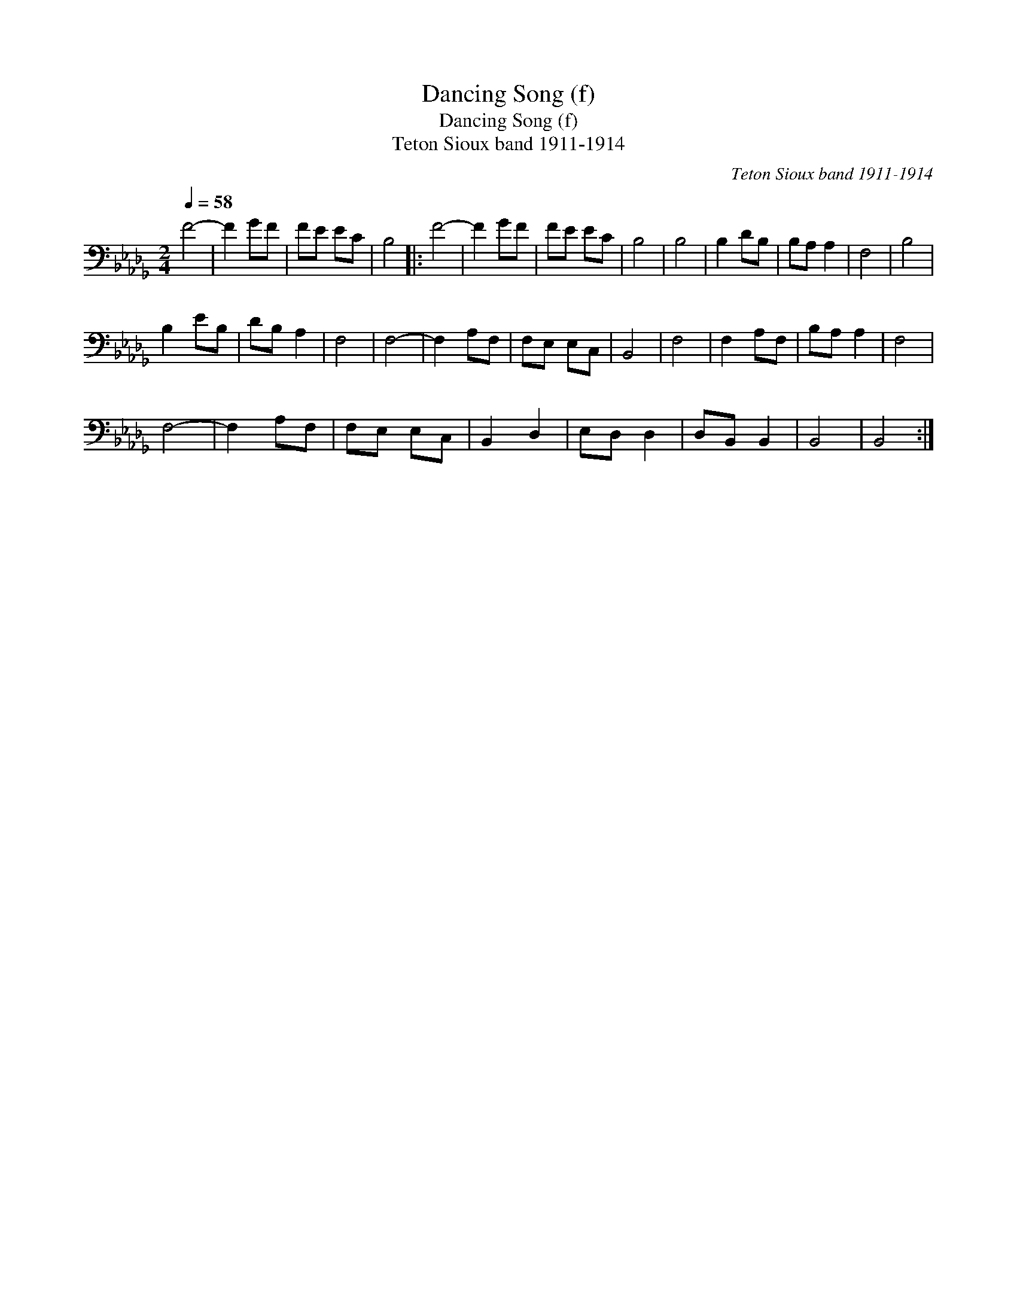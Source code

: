 X:1
T:Dancing Song (f)
T:Dancing Song (f)
T:Teton Sioux band 1911-1914
C:Teton Sioux band 1911-1914
L:1/8
Q:1/4=58
M:2/4
K:Db
V:1 bass 
V:1
 F4- | F2 GF | FE EC | B,4 |: F4- | F2 GF | FE EC | B,4 | B,4 | B,2 DB, | B,A, A,2 | F,4 | B,4 | %13
 B,2 EB, | DB, A,2 | F,4 | F,4- | F,2 A,F, | F,E, E,C, | B,,4 | F,4 | F,2 A,F, | B,A, A,2 | F,4 | %24
 F,4- | F,2 A,F, | F,E, E,C, | B,,2 D,2 | E,D, D,2 | D,B,, B,,2 | B,,4 | B,,4 :| %32

